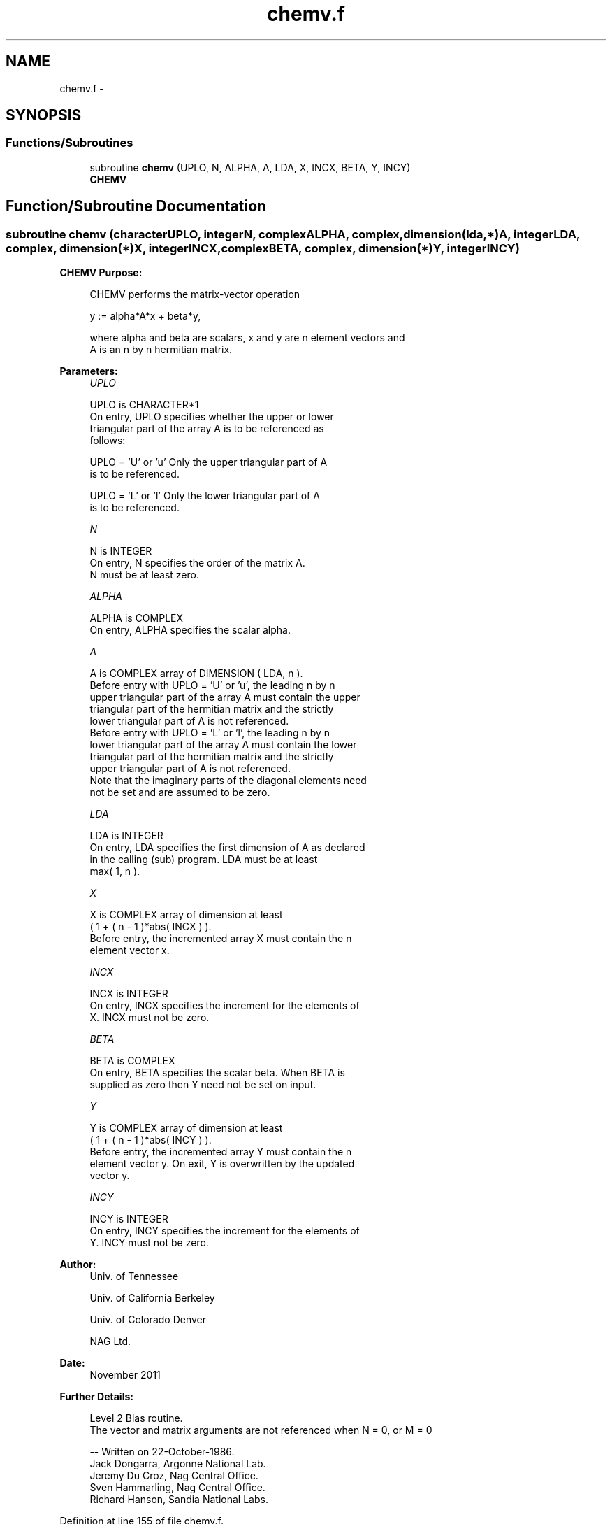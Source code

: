 .TH "chemv.f" 3 "Sat Nov 16 2013" "Version 3.4.2" "LAPACK" \" -*- nroff -*-
.ad l
.nh
.SH NAME
chemv.f \- 
.SH SYNOPSIS
.br
.PP
.SS "Functions/Subroutines"

.in +1c
.ti -1c
.RI "subroutine \fBchemv\fP (UPLO, N, ALPHA, A, LDA, X, INCX, BETA, Y, INCY)"
.br
.RI "\fI\fBCHEMV\fP \fP"
.in -1c
.SH "Function/Subroutine Documentation"
.PP 
.SS "subroutine chemv (characterUPLO, integerN, complexALPHA, complex, dimension(lda,*)A, integerLDA, complex, dimension(*)X, integerINCX, complexBETA, complex, dimension(*)Y, integerINCY)"

.PP
\fBCHEMV\fP \fBPurpose: \fP
.RS 4

.PP
.nf
 CHEMV  performs the matrix-vector  operation

    y := alpha*A*x + beta*y,

 where alpha and beta are scalars, x and y are n element vectors and
 A is an n by n hermitian matrix.
.fi
.PP
 
.RE
.PP
\fBParameters:\fP
.RS 4
\fIUPLO\fP 
.PP
.nf
          UPLO is CHARACTER*1
           On entry, UPLO specifies whether the upper or lower
           triangular part of the array A is to be referenced as
           follows:

              UPLO = 'U' or 'u'   Only the upper triangular part of A
                                  is to be referenced.

              UPLO = 'L' or 'l'   Only the lower triangular part of A
                                  is to be referenced.
.fi
.PP
.br
\fIN\fP 
.PP
.nf
          N is INTEGER
           On entry, N specifies the order of the matrix A.
           N must be at least zero.
.fi
.PP
.br
\fIALPHA\fP 
.PP
.nf
          ALPHA is COMPLEX
           On entry, ALPHA specifies the scalar alpha.
.fi
.PP
.br
\fIA\fP 
.PP
.nf
          A is COMPLEX array of DIMENSION ( LDA, n ).
           Before entry with  UPLO = 'U' or 'u', the leading n by n
           upper triangular part of the array A must contain the upper
           triangular part of the hermitian matrix and the strictly
           lower triangular part of A is not referenced.
           Before entry with UPLO = 'L' or 'l', the leading n by n
           lower triangular part of the array A must contain the lower
           triangular part of the hermitian matrix and the strictly
           upper triangular part of A is not referenced.
           Note that the imaginary parts of the diagonal elements need
           not be set and are assumed to be zero.
.fi
.PP
.br
\fILDA\fP 
.PP
.nf
          LDA is INTEGER
           On entry, LDA specifies the first dimension of A as declared
           in the calling (sub) program. LDA must be at least
           max( 1, n ).
.fi
.PP
.br
\fIX\fP 
.PP
.nf
          X is COMPLEX array of dimension at least
           ( 1 + ( n - 1 )*abs( INCX ) ).
           Before entry, the incremented array X must contain the n
           element vector x.
.fi
.PP
.br
\fIINCX\fP 
.PP
.nf
          INCX is INTEGER
           On entry, INCX specifies the increment for the elements of
           X. INCX must not be zero.
.fi
.PP
.br
\fIBETA\fP 
.PP
.nf
          BETA is COMPLEX
           On entry, BETA specifies the scalar beta. When BETA is
           supplied as zero then Y need not be set on input.
.fi
.PP
.br
\fIY\fP 
.PP
.nf
          Y is COMPLEX array of dimension at least
           ( 1 + ( n - 1 )*abs( INCY ) ).
           Before entry, the incremented array Y must contain the n
           element vector y. On exit, Y is overwritten by the updated
           vector y.
.fi
.PP
.br
\fIINCY\fP 
.PP
.nf
          INCY is INTEGER
           On entry, INCY specifies the increment for the elements of
           Y. INCY must not be zero.
.fi
.PP
 
.RE
.PP
\fBAuthor:\fP
.RS 4
Univ\&. of Tennessee 
.PP
Univ\&. of California Berkeley 
.PP
Univ\&. of Colorado Denver 
.PP
NAG Ltd\&. 
.RE
.PP
\fBDate:\fP
.RS 4
November 2011 
.RE
.PP
\fBFurther Details: \fP
.RS 4

.PP
.nf
  Level 2 Blas routine.
  The vector and matrix arguments are not referenced when N = 0, or M = 0

  -- Written on 22-October-1986.
     Jack Dongarra, Argonne National Lab.
     Jeremy Du Croz, Nag Central Office.
     Sven Hammarling, Nag Central Office.
     Richard Hanson, Sandia National Labs.
.fi
.PP
 
.RE
.PP

.PP
Definition at line 155 of file chemv\&.f\&.
.SH "Author"
.PP 
Generated automatically by Doxygen for LAPACK from the source code\&.
